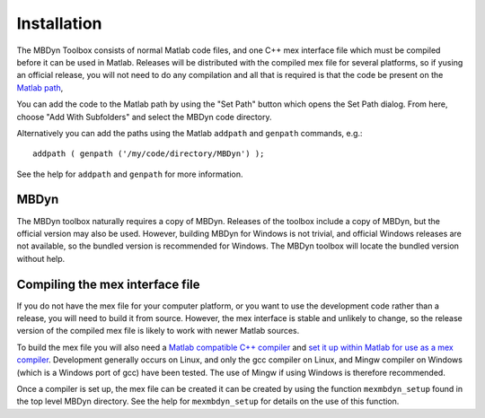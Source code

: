 Installation
************

The MBDyn Toolbox consists of normal Matlab code files, and one C++ mex 
interface file which must be compiled before it can be used in Matlab. 
Releases will be distributed with the compiled mex file for several 
platforms, so if yusing an official release, you will not need to do 
any compilation and all that is required is that the code be present on 
the `Matlab path`_,  

.. _Matlab path: https://uk.mathworks.com/help/matlab/matlab_env/what-is-the-matlab-search-path.html

You can add the code to the Matlab path by using the "Set Path" button 
which opens the Set Path dialog. From here, choose "Add With Subfolders"
and select the MBDyn code directory. 

Alternatively you can add the paths using the Matlab ``addpath`` and 
``genpath`` commands, e.g.::

    addpath ( genpath ('/my/code/directory/MBDyn') );

See the help for ``addpath`` and ``genpath`` for more information.

MBDyn
=====

The MBDyn toolbox naturally requires a copy of MBDyn. Releases of 
the toolbox include a copy of MBDyn, but the official version may 
also be used. However, building MBDyn for Windows is not trivial, 
and official Windows releases are not available, so the bundled 
version is recommended for Windows. The MBDyn toolbox will locate
the bundled version without help.

Compiling the mex interface file
================================

If you do not have the mex file for your computer platform, or you want 
to use the development code rather than a release, you will need to 
build it from source. However, the mex interface is stable and unlikely 
to change, so the release version of the compiled mex file is likely to 
work with newer Matlab sources. 

To build the mex file you will also need a `Matlab compatible C++ compiler`_ 
and `set it up within Matlab for use as a mex compiler`_. Development
generally occurs on Linux, and only the gcc compiler on Linux, and 
Mingw compiler on Windows (which is a Windows port of gcc) have been 
tested. The use of Mingw if using Windows is therefore recommended. 

.. _Matlab compatible C++ compiler: https://www.mathworks.com/support/compilers.html
.. _set it up within Matlab for use as a mex compiler: https://uk.mathworks.com/help/matlab/matlab_external/choose-c-or-c-compilers.html

Once a compiler is set up, the mex file can be created it can be 
created by using the function ``mexmbdyn_setup`` found in the top level 
MBDyn directory. See the help for ``mexmbdyn_setup`` for details on the use 
of this function.





